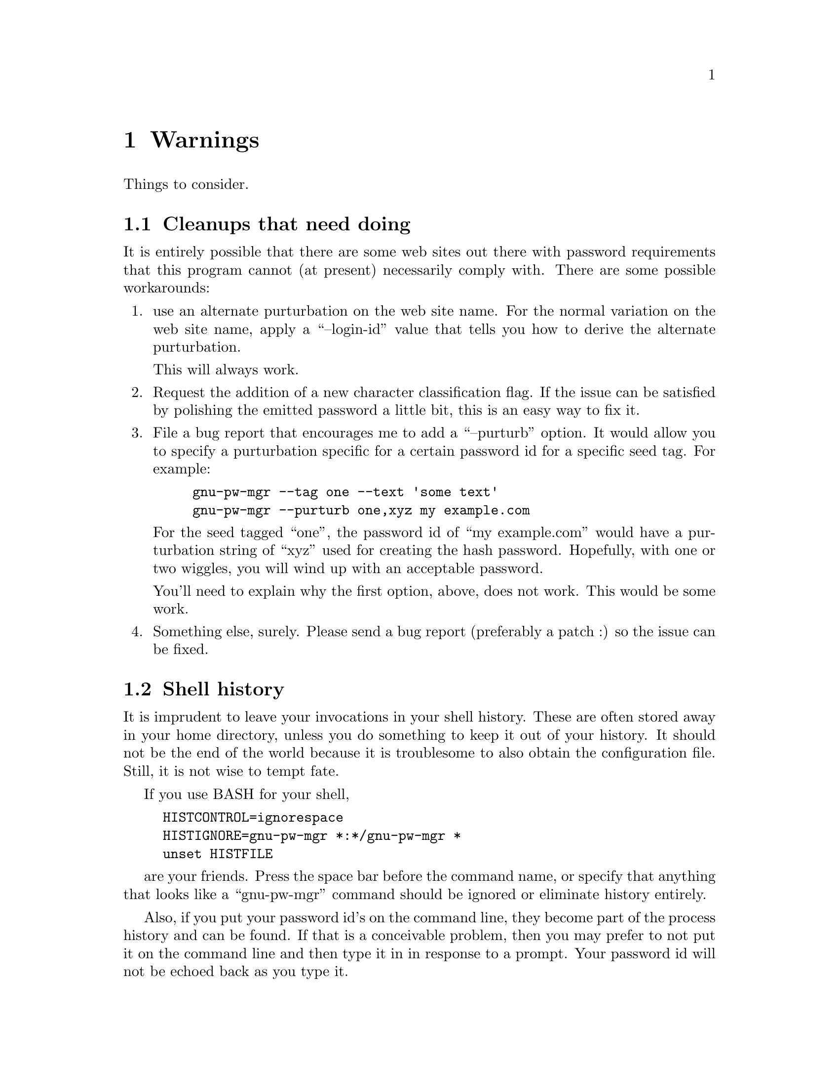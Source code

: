 
@node warning warning
@chapter Warnings

Things to consider.

@menu
* deficiencies::        Cleanups that need doing
* prying eyes::         Shell history
* best pratcices::      Best gnu-pw-mgr practices
* password resets::     Password reset arrangements
@end menu

@node deficiencies
@section Cleanups that need doing

It is entirely possible that there are some web sites out there with
password requirements that this program cannot (at present) necessarily
comply with.  There are some possible workarounds:

@enumerate
@item
use an alternate purturbation on the web site name.  For the normal
variation on the web site name, apply a ``--login-id'' value that
tells you how to derive the alternate purturbation.

This will always work.

@item
Request the addition of a new character classification flag.
If the issue can be satisfied by polishing the emitted password
a little bit, this is an easy way to fix it.

@item
File a bug report that encourages me to add a ``--purturb'' option.
It would allow you to specify a purturbation specific for a certain
password id for a specific seed tag.  For example:

@example
gnu-pw-mgr --tag one --text 'some text'
gnu-pw-mgr --purturb one,xyz my example.com
@end example

For the seed tagged ``one'', the password id of ``my example.com''
would have a purturbation string of ``xyz'' used for creating the
hash password.  Hopefully, with one or two wiggles, you will wind
up with an acceptable password.

You'll need to explain why the first option, above, does not work.
This would be some work.

@item
Something else, surely.  Please send a bug report (preferably a patch :)
so the issue can be fixed.
@end enumerate

@node prying eyes
@section Shell history

It is imprudent to leave your invocations in your shell history.
These are often stored away in your home directory, unless you do
something to keep it out of your history.  It should not be the
end of the world because it is troublesome to also obtain the
configuration file.  Still, it is not wise to tempt fate.

If you use BASH for your shell,
@example
HISTCONTROL=ignorespace
HISTIGNORE=gnu-pw-mgr *:*/gnu-pw-mgr *
unset HISTFILE
@end example
are your friends.  Press the space bar before the command name,
or specify that anything that looks like a ``gnu-pw-mgr'' command should
be ignored or eliminate history entirely.

Also, if you put your password id's on the command line, they become part
of the process history and can be found.  If that is a conceivable problem,
then you may prefer to not put it on the command line and then type
it in in response to a prompt.  Your password id will not be echoed
back as you type it.

@node best pratcices
@section Best gnu-pw-mgr practices

Try out several password id transforms before changing all your passwords
on all your sites.  You may decide it is too hard or too easy and want
to change it.  However, once you have gone to the trouble of changing the
passwords on a lot of sites, you won't be especially eager to do it again.
So, play with it on one site you use a lot, change the password a lot as
you change the transform and then make a good decision.

Once you need to or are required to change a password, add another seed
to your configuration file.  Henceforth, you will be presented two
passwords.  If you have updated your password, use the more recent
one.  (That is what @xref{gnu-pw-mgr seed-options,the tags are for}.)
Otherwise, login with the old password and update to the new one.
Eventually, you should be able to retire the old seed.

When choosing your password id transform, use things that you can easily
remember.  Especially if some nonsense thing can be easily remembered.
Separate the components with unusual things like multiple punctuation
characters.  Do odd things with the top level domain.  cApitaliZe strangely.
Use a slightly different transform for financial institutions.
If someone gets ahold of your seed file, you want to hope that a
dictionary attack will not be readily successful.

But lastly and most important: be sure you can remember your transform(s).
If you forget, your password is gone.  So choose what you can remember
and be consistent.

@node password resets
@section Password reset arrangements

Some sites will allow you to set up password resets using alternate channels
(i.e. not your primary email address).  Take advantage of this whenever
possible.  If someone gains access to your email, you don't want them to reset
all your passwords, intercept the restore access emails and, thus, gain access
to all your password protected accounts.
